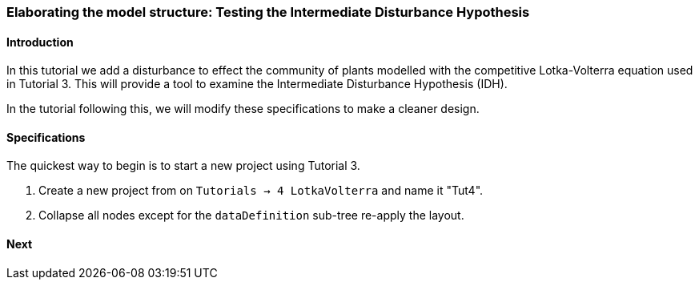 === Elaborating the model structure: Testing the Intermediate Disturbance Hypothesis

==== Introduction

In this tutorial we add a disturbance to effect the community of plants modelled with the competitive Lotka-Volterra equation used in Tutorial 3. This will provide a tool to examine the Intermediate Disturbance Hypothesis (IDH). 

In the tutorial following this, we will modify these specifications to make a cleaner design.

==== Specifications

The quickest way to begin is to start a new project using Tutorial 3.

. Create a new project from on `Tutorials -> 4 LotkaVolterra` and name it "Tut4".

. Collapse all nodes except for the `dataDefinition` sub-tree re-apply the layout.





==== Next

